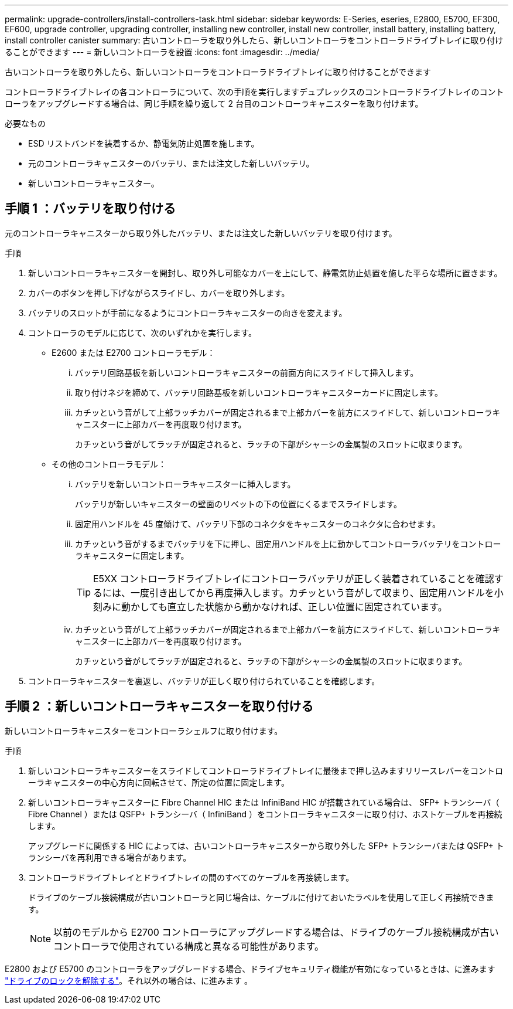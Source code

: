 ---
permalink: upgrade-controllers/install-controllers-task.html 
sidebar: sidebar 
keywords: E-Series, eseries, E2800, E5700, EF300, EF600, upgrade controller, upgrading controller, installing new controller, install new controller, install battery, installing battery, install controller canister 
summary: 古いコントローラを取り外したら、新しいコントローラをコントローラドライブトレイに取り付けることができます 
---
= 新しいコントローラを設置
:icons: font
:imagesdir: ../media/


[role="lead"]
古いコントローラを取り外したら、新しいコントローラをコントローラドライブトレイに取り付けることができます

コントローラドライブトレイの各コントローラについて、次の手順を実行しますデュプレックスのコントローラドライブトレイのコントローラをアップグレードする場合は、同じ手順を繰り返して 2 台目のコントローラキャニスターを取り付けます。

.必要なもの
* ESD リストバンドを装着するか、静電気防止処置を施します。
* 元のコントローラキャニスターのバッテリ、または注文した新しいバッテリ。
* 新しいコントローラキャニスター。




== 手順 1 ：バッテリを取り付ける

元のコントローラキャニスターから取り外したバッテリ、または注文した新しいバッテリを取り付けます。

.手順
. 新しいコントローラキャニスターを開封し、取り外し可能なカバーを上にして、静電気防止処置を施した平らな場所に置きます。
. カバーのボタンを押し下げながらスライドし、カバーを取り外します。
. バッテリのスロットが手前になるようにコントローラキャニスターの向きを変えます。
. コントローラのモデルに応じて、次のいずれかを実行します。
+
** E2600 または E2700 コントローラモデル：
+
... バッテリ回路基板を新しいコントローラキャニスターの前面方向にスライドして挿入します。
... 取り付けネジを締めて、バッテリ回路基板を新しいコントローラキャニスターカードに固定します。
... カチッという音がして上部ラッチカバーが固定されるまで上部カバーを前方にスライドして、新しいコントローラキャニスターに上部カバーを再度取り付けます。
+
カチッという音がしてラッチが固定されると、ラッチの下部がシャーシの金属製のスロットに収まります。



** その他のコントローラモデル：
+
... バッテリを新しいコントローラキャニスターに挿入します。
+
バッテリが新しいキャニスターの壁面のリベットの下の位置にくるまでスライドします。

... 固定用ハンドルを 45 度傾けて、バッテリ下部のコネクタをキャニスターのコネクタに合わせます。
... カチッという音がするまでバッテリを下に押し、固定用ハンドルを上に動かしてコントローラバッテリをコントローラキャニスターに固定します。
+

TIP: E5XX コントローラドライブトレイにコントローラバッテリが正しく装着されていることを確認するには、一度引き出してから再度挿入します。カチッという音がして収まり、固定用ハンドルを小刻みに動かしても直立した状態から動かなければ、正しい位置に固定されています。

... カチッという音がして上部ラッチカバーが固定されるまで上部カバーを前方にスライドして、新しいコントローラキャニスターに上部カバーを再度取り付けます。
+
カチッという音がしてラッチが固定されると、ラッチの下部がシャーシの金属製のスロットに収まります。





. コントローラキャニスターを裏返し、バッテリが正しく取り付けられていることを確認します。




== 手順 2 ：新しいコントローラキャニスターを取り付ける

新しいコントローラキャニスターをコントローラシェルフに取り付けます。

.手順
. 新しいコントローラキャニスターをスライドしてコントローラドライブトレイに最後まで押し込みますリリースレバーをコントローラキャニスターの中心方向に回転させて、所定の位置に固定します。
. 新しいコントローラキャニスターに Fibre Channel HIC または InfiniBand HIC が搭載されている場合は、 SFP+ トランシーバ（ Fibre Channel ）または QSFP+ トランシーバ（ InfiniBand ）をコントローラキャニスターに取り付け、ホストケーブルを再接続します。
+
アップグレードに関係する HIC によっては、古いコントローラキャニスターから取り外した SFP+ トランシーバまたは QSFP+ トランシーバを再利用できる場合があります。

. コントローラドライブトレイとドライブトレイの間のすべてのケーブルを再接続します。
+
ドライブのケーブル接続構成が古いコントローラと同じ場合は、ケーブルに付けておいたラベルを使用して正しく再接続できます。

+

NOTE: 以前のモデルから E2700 コントローラにアップグレードする場合は、ドライブのケーブル接続構成が古いコントローラで使用されている構成と異なる可能性があります。



E2800 および E5700 のコントローラをアップグレードする場合、ドライブセキュリティ機能が有効になっているときは、に進みます link:upgrade-unlock-drives-task.html["ドライブのロックを解除する"]。それ以外の場合は、に進みます 。

